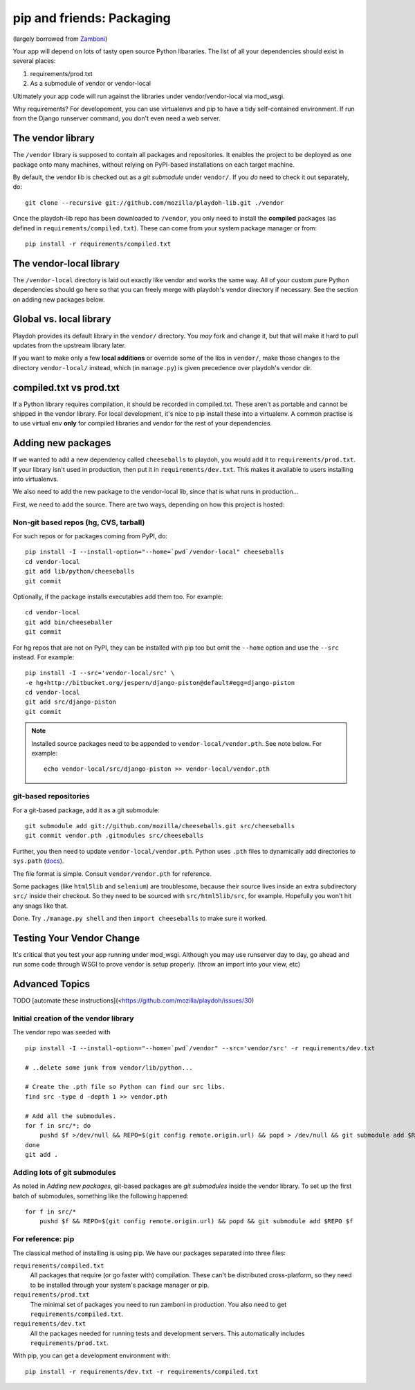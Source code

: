 .. _packages:

==========================
pip and friends: Packaging
==========================

(largely borrowed from `Zamboni`_)

Your app will depend on lots of tasty open source Python libararies. The list
of all your dependencies should exist in several places:

1. requirements/prod.txt
2. As a submodule of vendor or vendor-local

Ultimately your app code will run against the libraries under
vendor/vendor-local via mod_wsgi.

Why requirements? For developement, you can use virtualenvs and pip to have a 
tidy self-contained environment. If run from the Django runserver command, you
don't even need a web server.

.. _`Zamboni`: https://github.com/mozilla/zamboni/

The vendor library
------------------

The ``/vendor`` library is supposed to contain all packages and repositories.
It enables the project to be deployed as one package onto many machines,
without relying on PyPI-based installations on each target machine.

By default, the vendor lib is checked out as a *git submodule* under
``vendor/``. If you *do* need to check it out separately, do::

    git clone --recursive git://github.com/mozilla/playdoh-lib.git ./vendor

Once the playdoh-lib repo has been downloaded to ``/vendor``, you only need to
install the **compiled** packages (as defined in ``requirements/compiled.txt``).
These can come from your system package manager or from::

    pip install -r requirements/compiled.txt

The vendor-local library
------------------------

The ``/vendor-local`` directory is laid out exactly like vendor and works the
same way. All of your custom pure Python dependencies should go here so that
you can freely merge with playdoh's vendor directory if necessary. See the
section on adding new packages below.

Global vs. local library
------------------------

Playdoh provides its default library in the ``vendor/`` directory. You *may*
fork and change it, but that will make it hard to pull updates from the
upstream library later.

If you want to make only a few **local additions** or override some of the
libs in ``vendor/``, make those changes to the directory ``vendor-local/``
instead, which (in ``manage.py``) is given precedence over playdoh's vendor
dir.

compiled.txt vs prod.txt
------------------------
If a Python library requires compilation, it should be recorded in compiled.txt.
These aren't as portable and cannot be shipped in the vendor library.
For local development, it's nice to pip install these into a virtualenv. A 
common practise is to use virtual env **only** for compiled libraries and
vendor for the rest of your dependencies.

Adding new packages
-------------------

If we wanted to add a new dependency called ``cheeseballs`` to playdoh, you
would add it to ``requirements/prod.txt``. If your library isn't used in 
production, then put it in ``requirements/dev.txt``. This makes it available 
to users installing into virtualenvs.

We also need to add the new package to the vendor-local lib, since that is
what runs in production...

First, we need to add the source. There are two ways, depending on how
this project is hosted:

Non-git based repos (hg, CVS, tarball)
~~~~~~~~~~~~~~~~~~~~~~~~~~~~~~~~~~~~~~

For such repos or for packages coming from PyPI, do::

    pip install -I --install-option="--home=`pwd`/vendor-local" cheeseballs
    cd vendor-local
    git add lib/python/cheeseballs
    git commit

Optionally, if the package installs executables add them too. For
example::

    cd vendor-local
    git add bin/cheeseballer
    git commit

For hg repos that are not on PyPI, they can be installed with pip too
but omit the ``--home`` option and use the ``--src`` instead. For
example::

    pip install -I --src='vendor-local/src' \    
    -e hg+http://bitbucket.org/jespern/django-piston@default#egg=django-piston
    cd vendor-local
    git add src/django-piston
    git commit

.. note::

  Installed source packages need to be appended to
  ``vendor-local/vendor.pth``. See note below. For example::

      echo vendor-local/src/django-piston >> vendor-local/vendor.pth
    
git-based repositories
~~~~~~~~~~~~~~~~~~~~~~

For a git-based package, add it as a git submodule::

    git submodule add git://github.com/mozilla/cheeseballs.git src/cheeseballs
    git commit vendor.pth .gitmodules src/cheeseballs

Further, you then need to update ``vendor-local/vendor.pth``. Python uses
``.pth`` files to dynamically add directories to ``sys.path`` (`docs
<http://docs.python.org/library/site.html>`_).

The file format is simple. Consult ``vendor/vendor.pth`` for reference.

Some packages (like ``html5lib`` and ``selenium``) are troublesome, because
their source lives inside an extra subdirectory ``src/`` inside their checkout.
So they need to be sourced with ``src/html5lib/src``, for example. Hopefully
you won't hit any snags like that.

Done. Try ``./manage.py shell`` and then ``import cheeseballs`` to make sure
it worked.

Testing Your Vendor Change
--------------------------
It's critical that you test your app running under mod_wsgi. Although you
may use runserver day to day, go ahead and run some code through WSGI to 
prove vendor is setup properly. (throw an import into your view, etc)

Advanced Topics
---------------
TODO [automate these instructions](<https://github.com/mozilla/playdoh/issues/30)

Initial creation of the vendor library
~~~~~~~~~~~~~~~~~~~~~~~~~~~~~~~~~~~~~~

The vendor repo was seeded with ::

    pip install -I --install-option="--home=`pwd`/vendor" --src='vendor/src' -r requirements/dev.txt

    # ..delete some junk from vendor/lib/python...

    # Create the .pth file so Python can find our src libs.
    find src -type d -depth 1 >> vendor.pth

    # Add all the submodules.
    for f in src/*; do
        pushd $f >/dev/null && REPO=$(git config remote.origin.url) && popd > /dev/null && git submodule add $REPO $f
    done
    git add .


Adding lots of git submodules
~~~~~~~~~~~~~~~~~~~~~~~~~~~~~

As noted in *Adding new packages*, git-based packages are *git submodules*
inside the vendor library. To set up the first batch of submodules, something
like the following happened::

    for f in src/*
        pushd $f && REPO=$(git config remote.origin.url) && popd && git submodule add $REPO $f


For reference: pip
~~~~~~~~~~~~~~~~~~

The classical method of installing is using pip. We have our packages
separated into three files:

``requirements/compiled.txt``
    All packages that require (or go faster with) compilation.  These can't be
    distributed cross-platform, so they need to be installed through your
    system's package manager or pip.

``requirements/prod.txt``
    The minimal set of packages you need to run zamboni in production.  You
    also need to get ``requirements/compiled.txt``.

``requirements/dev.txt``
    All the packages needed for running tests and development servers.  This
    automatically includes ``requirements/prod.txt``.


With pip, you can get a development environment with::

    pip install -r requirements/dev.txt -r requirements/compiled.txt

